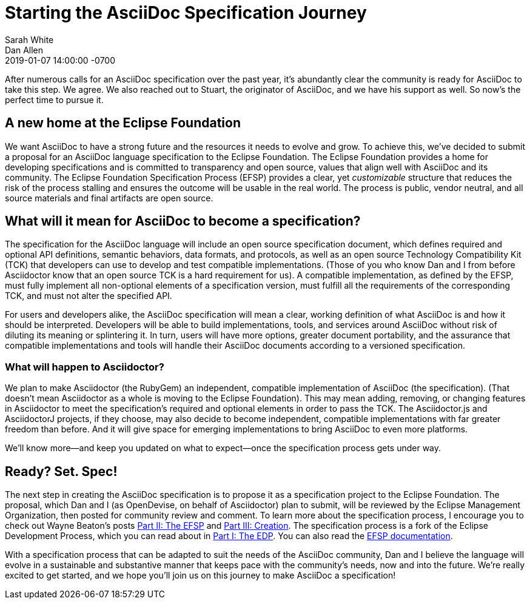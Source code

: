 = Starting the AsciiDoc Specification Journey
Sarah White; Dan Allen
2019-01-07
:revdate: 2019-01-07 14:00:00 -0700
:page-tags: [asciidoc, specification, announcement]
:url-efsp-docs: https://www.eclipse.org/projects/efsp/
:url-efsp-1: https://waynebeaton.wordpress.com/2018/11/07/eclipse-foundation-specification-process-part-i-the-edp/
:url-efsp-2: https://waynebeaton.wordpress.com/2018/11/26/eclipse-foundation-specification-process-part-ii-the-efsp/
:url-efsp-3: https://waynebeaton.wordpress.com/2018/11/28/eclipse-foundation-specification-process-part-iii-creation/

After numerous calls for an AsciiDoc specification over the past year, it's abundantly clear the community is ready for AsciiDoc to take this step.
We agree.
We also reached out to Stuart, the originator of AsciiDoc, and we have his support as well.
So now's the perfect time to pursue it.

== A new home at the Eclipse Foundation

We want AsciiDoc to have a strong future and the resources it needs to evolve and grow.
To achieve this, we've decided to submit a proposal for an AsciiDoc language specification to the Eclipse Foundation.
The Eclipse Foundation provides a home for developing specifications and is committed to transparency and open source, values that align well with AsciiDoc and its community.
The Eclipse Foundation Specification Process (EFSP) provides a clear, yet _customizable_ structure that reduces the risk of the process stalling and ensures the outcome will be usable in the real world.
The process is public, vendor neutral, and all source materials and final artifacts are open source.

== What will it mean for AsciiDoc to become a specification?

The specification for the AsciiDoc language will include an open source specification document, which defines required and optional API definitions, semantic behaviors, data formats, and protocols, as well as an open source Technology Compatibility Kit (TCK) that developers can use to develop and test compatible implementations.
(Those of you who know Dan and I from before Asciidoctor know that an open source TCK is a hard requirement for us).
A compatible implementation, as defined by the EFSP, must fully implement all non-optional elements of a specification version, must fulfill all the requirements of the corresponding TCK, and must not alter the specified API.

For users and developers alike, the AsciiDoc specification will mean a clear, working definition of what AsciiDoc is and how it should be interpreted.
Developers will be able to build implementations, tools, and services around AsciiDoc without risk of diluting its meaning or splintering it.
In turn, users will have more options, greater document portability, and the assurance that compatible implementations and tools will handle their AsciiDoc documents according to a versioned specification.

=== What will happen to Asciidoctor?

We plan to make Asciidoctor (the RubyGem) an independent, compatible implementation of AsciiDoc (the specification).
(That doesn't mean Asciidoctor as a whole is moving to the Eclipse Foundation).
This may mean adding, removing, or changing features in Asciidoctor to meet the specification's required and optional elements in order to pass the TCK.
The Asciidoctor.js and AsciidoctorJ projects, if they choose, may also decide to become independent, compatible implementations with far greater freedom than before.
And it will give space for emerging implementations to bring AsciiDoc to even more platforms.

We'll know more--and keep you updated on what to expect--once the specification process gets under way.

== Ready? Set. Spec!

The next step in creating the AsciiDoc specification is to propose it as a specification project to the Eclipse Foundation.
The proposal, which Dan and I (as OpenDevise, on behalf of Asciidoctor) plan to submit, will be reviewed by the Eclipse Management Organization, then posted for community review and comment.
To learn more about the specification process, I encourage you to check out Wayne Beaton's posts
{url-efsp-1}[Part II: The EFSP] and {url-efsp-3}[Part III: Creation].
The specification process is a fork of the Eclipse Development Process, which you can read about in {url-efsp-1}[Part I: The EDP].
You can also read the {url-efsp-docs}[EFSP documentation].

With a specification process that can be adapted to suit the needs of the AsciiDoc community, Dan and I believe the language will evolve in a sustainable and substantive manner that keeps pace with the community's needs, now and into the future.
We're really excited to get started, and we hope you'll join us on this journey to make AsciiDoc a specification!
